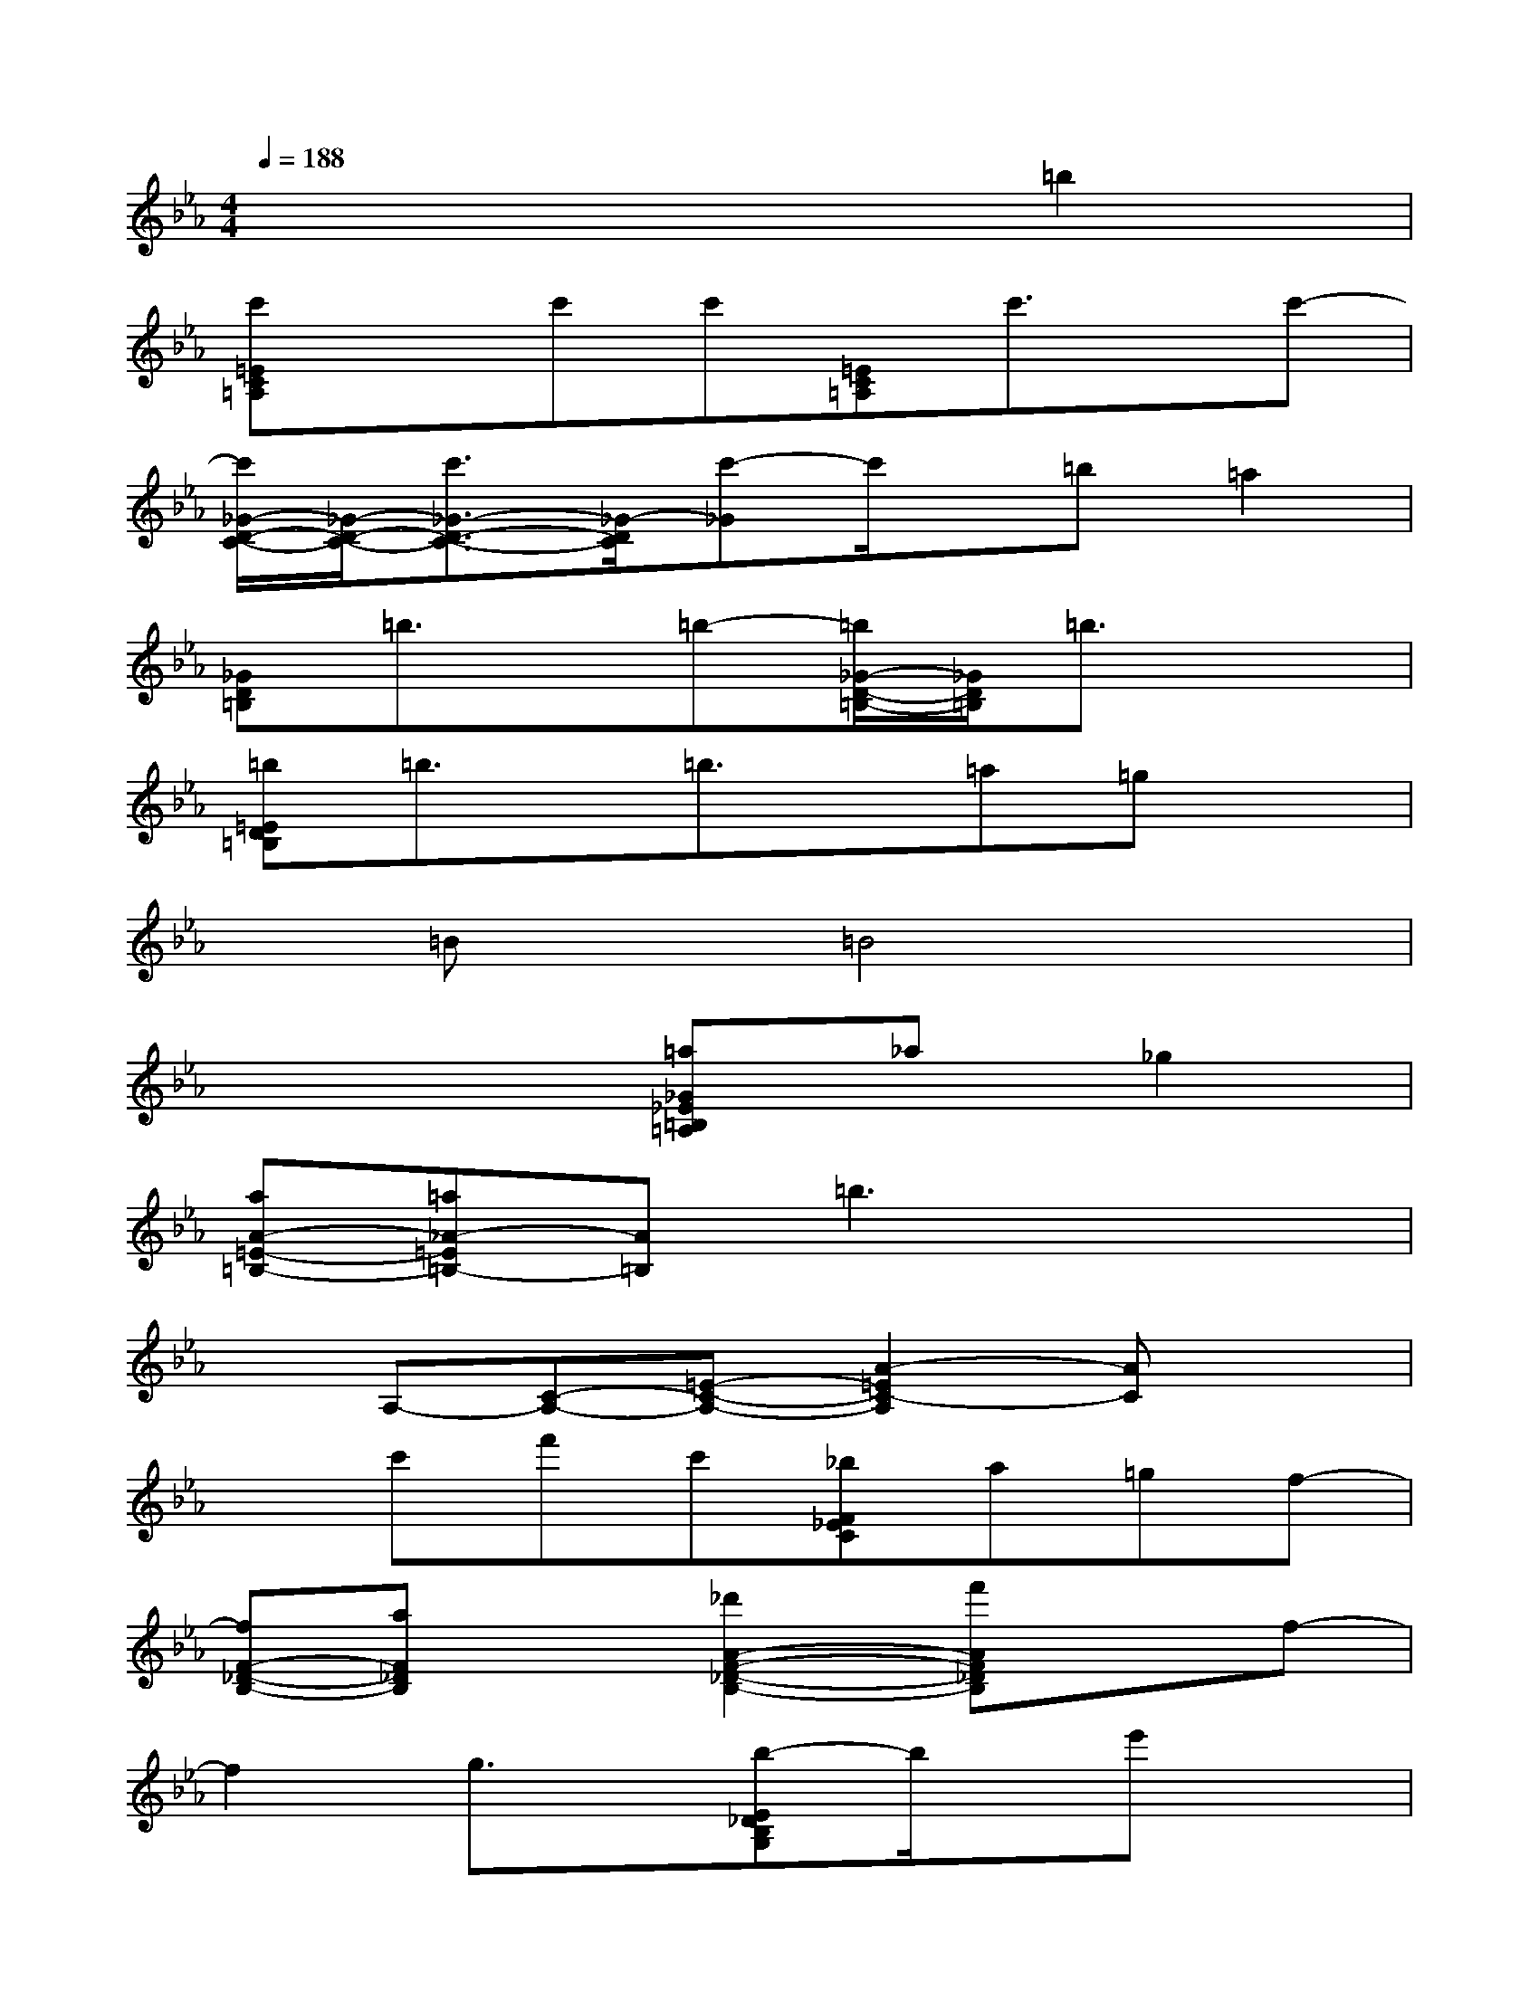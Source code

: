 X:1
T:
M:4/4
L:1/8
Q:1/4=188
K:Eb%3flats
V:1
x6=b2|
[c'=EC=A,]xc'c'[=EC=A,]c'3/2x/2c'-|
[c'/2_G/2-D/2-C/2-][_G/2-D/2-C/2-][c'3/2_G3/2-D3/2-C3/2-][_G/2-D/2C/2][c'-_G]c'/2x/2=b=a2|
[_GD=B,]=b3/2x/2=b-[=b/2_G/2-D/2-=B,/2-][_G/2D/2=B,/2]=b3/2x3/2|
[=b=ED=B,]=b3/2x/2=b3/2x/2=a=gx|
x=Bx=B4x|
x4[=a_G_E=B,=A,]_a_g2|
[aA-=E-=B,-][=a_A-=E=B,-][A=B,]=b3x2|
xA,-[C-A,-][=E-C-A,-][A2-=E2C2-A,2][AC]x|
xc'f'c'[_bF_EC]a=gf-|
[fF-_D-B,-][aF_DB,]x[_d'2A2-F2-_D2-B,2-][f'AF_DB,]xf-|
f2g3/2x/2[b-E_DB,G,]b/2x/2e'x|
[e2G2E2C2A,2]gxa2c'x|
[_d2F2-_D2-][f2F2-_D2-B,2-][a2F2_D2B,2-][c'B,]x|
_dxab=b_b[=bF_D_B,]a|
[gE-C-A,-][bECA,]gfec=B_B